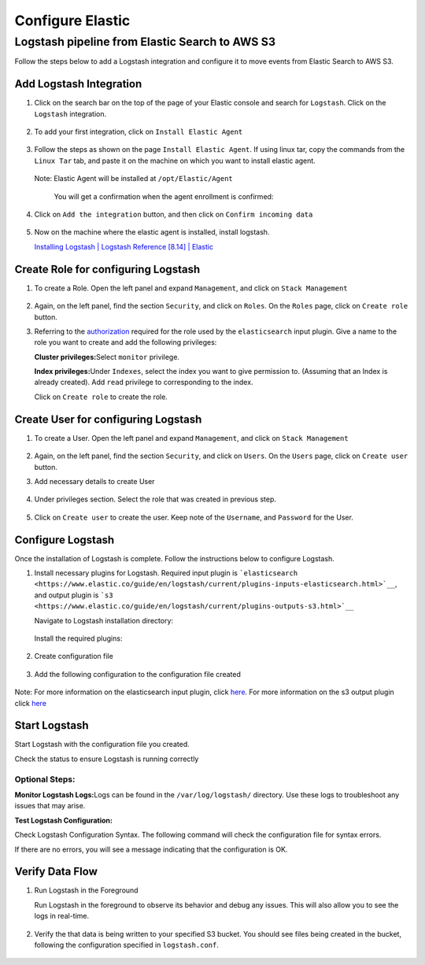 Configure Elastic
=================

Logstash pipeline from Elastic Search to AWS S3
-----------------------------------------------

Follow the steps below to add a Logstash integration and configure it to
move events from Elastic Search to AWS S3.

Add Logstash Integration
~~~~~~~~~~~~~~~~~~~~~~~~

1. Click on the search bar on the top of the page of your Elastic
   console and search for ``Logstash``. Click on the ``Logstash``
   integration.

    .. image:: elastic_resources/search_logstash.png
        :alt: Search logstash
        :align: center

2. To add your first integration, click on ``Install Elastic Agent``

    .. image:: elastic_resources/install_agent.png
        :alt: Install agent
        :align: center

3. Follow the steps as shown on the page ``Install Elastic Agent``. If
   using linux tar, copy the commands from the ``Linux Tar`` tab, and
   paste it on the machine on which you want to install elastic agent.

    .. image:: elastic_resources/download_tar.png
        :alt: Download tar
        :align: center

   Note: Elastic Agent will be installed at ``/opt/Elastic/Agent``


    You will get a confirmation when the agent enrollment is confirmed:

    .. image:: elastic_resources/agent_confirmed.png
        :alt: Agent confirmed
        :align: center

4. Click on ``Add the integration`` button, and then click on ``Confirm
   incoming data``

    .. image:: elastic_resources/confirm_incoming_data.png
        :alt: Agent confirmed
        :align: center

5. Now on the machine where the elastic agent is installed, install
   logstash.

   `Installing Logstash \| Logstash Reference [8.14] \|
   Elastic <https://www.elastic.co/guide/en/logstash/current/installing-logstash.html>`__

Create Role for configuring Logstash
~~~~~~~~~~~~~~~~~~~~~~~~~~~~~~~~~~~~

1. To create a Role. Open the left panel and expand ``Management``, and
   click on ``Stack Management``

    .. image:: elastic_resources/stack_management.png
        :alt: Stack Management
        :align: center

2. Again, on the left panel, find the section ``Security``, and click on
   ``Roles``. On the ``Roles`` page, click on ``Create role`` button.

3. Referring to the
   `authorization <https://www.elastic.co/guide/en/logstash/current/plugins-inputs-elasticsearch.html#plugins-inputs-elasticsearch-autz>`__
   required for the role used by the ``elasticsearch`` input plugin. Give
   a name to the role you want to create and add the following
   privileges:

   **Cluster privileges:**\ Select ``monitor`` privilege.

   **Index privileges:**\ Under ``Indexes``, select the index you want to
   give permission to. (Assuming that an Index is already created). Add
   ``read`` privilege to corresponding to the index.

   Click on ``Create role`` to create the role.

    .. image:: elastic_resources/create_role.png
        :alt: Create role
        :align: center

Create User for configuring Logstash
~~~~~~~~~~~~~~~~~~~~~~~~~~~~~~~~~~~~

1. To create a User. Open the left panel and expand ``Management``, and
   click on ``Stack Management``

    .. image:: elastic_resources/stack_management.png
        :alt: Stack Management
        :align: center

2. Again, on the left panel, find the section ``Security``, and click on
   ``Users``. On the ``Users`` page, click on ``Create user`` button.
3. Add necessary details to create User

    .. image:: elastic_resources/create_user.png
        :alt: Create user
        :align: center

4. Under privileges section. Select the role that was created in
   previous step.

    .. image:: elastic_resources/select_role.png
        :alt: Select role
        :align: center

5. Click on ``Create user`` to create the user. Keep note of the
   ``Username``, and ``Password`` for the User.

Configure Logstash
~~~~~~~~~~~~~~~~~~

Once the installation of Logstash is complete. Follow the instructions
below to configure Logstash.

1. Install necessary plugins for Logstash. Required input plugin is
   ```elasticsearch <https://www.elastic.co/guide/en/logstash/current/plugins-inputs-elasticsearch.html>`__``,
   and output plugin is
   ```s3 <https://www.elastic.co/guide/en/logstash/current/plugins-outputs-s3.html>`__``

   Navigate to Logstash installation directory:

    .. code-block:: shell
        $ cd /usr/share/logstash

   Install the required plugins:

    .. code-block:: shell
        $ sudo bin/logstash-plugin install logstash-input-elasticsearch 
        $ sudo bin/logstash-plugin install logstash-output-s3

2. Create configuration file

    .. code-block:: shell
        $ sudo nano /etc/logstash/conf.d/logstash.conf

3. Add the following configuration to the configuration file created

    .. code-block:: 
        input {
            elasticsearch {
                hosts => "http://elastic-localhost:9200" # Replace with your Elasticsearch host
                index => "your_index_name" # Replace with your index name
                user => "your_username" # Replace with your Elasticsearch username created
                password => "your_password" # Replace with your Elasticsearch password
                schedule => "* * * * *" # Schedule to run every minute
                size => 500 # Number of documents to fetch per run
                scroll => "5m" # Scroll context time
                docinfo => true
            }
            }

            output {
            s3 {
                access_key_id => "your_access_key_id" # Replace with your AWS Access Key ID
                secret_access_key => "your_secret_access_key" # Replace with your AWS Secret Access Key
                region => "your_region" # Replace with your AWS region, e.g., "us-east-1"
                bucket => "your_bucket_name" # Replace with your S3 bucket name
                prefix => "your_folder_prefix/" # Optional, specify the folder prefix in the bucket
                time_file => 5 # Number of minutes before creating a new file in S3
                size_file => 10485760 # Size in bytes before creating a new file in S3 (10MB)
                codec => "json_lines" # Format of the output file
            }
        }


Note: For more information on the elasticsearch input plugin, click
`here <https://www.elastic.co/guide/en/logstash/current/plugins-inputs-elasticsearch.html>`__.
For more information on the s3 output plugin click
`here <https://www.elastic.co/guide/en/logstash/current/plugins-outputs-s3.html>`__

Start Logstash
~~~~~~~~~~~~~~

Start Logstash with the configuration file you created.

.. code-block:: 
    $ sudo systemctl start logstash

Check the status to ensure Logstash is running correctly

.. code-block:: 
    $ sudo systemctl status logstash

Optional Steps:
^^^^^^^^^^^^^^^

**Monitor Logstash Logs:**\ Logs can be found in the
``/var/log/logstash/`` directory. Use these logs to troubleshoot any
issues that may arise.

**Test Logstash Configuration:**

Check Logstash Configuration Syntax. The following command will check
the configuration file for syntax errors.

.. code-block:: 
    $ sudo /usr/share/logstash/bin/logstash --config.test_and_exit -f /etc/logstash/conf.d/logstash.conf

If there are no errors, you will see a message indicating that the
configuration is OK.

Verify Data Flow
~~~~~~~~~~~~~~~~

1. Run Logstash in the Foreground

   Run Logstash in the foreground to observe its behavior and debug any
   issues. This will also allow you to see the logs in real-time.

    .. code-block:: 
        $ sudo /usr/share/logstash/bin/logstash -f /etc/logstash/conf.d/logstash.conf

2. Verify the that data is being written to your specified S3 bucket.
   You should see files being created in the bucket, following the
   configuration specified in ``logstash.conf``.

    .. image:: elastic_resources/verify_data_transfer.png
        :alt: Select role
        :align: center